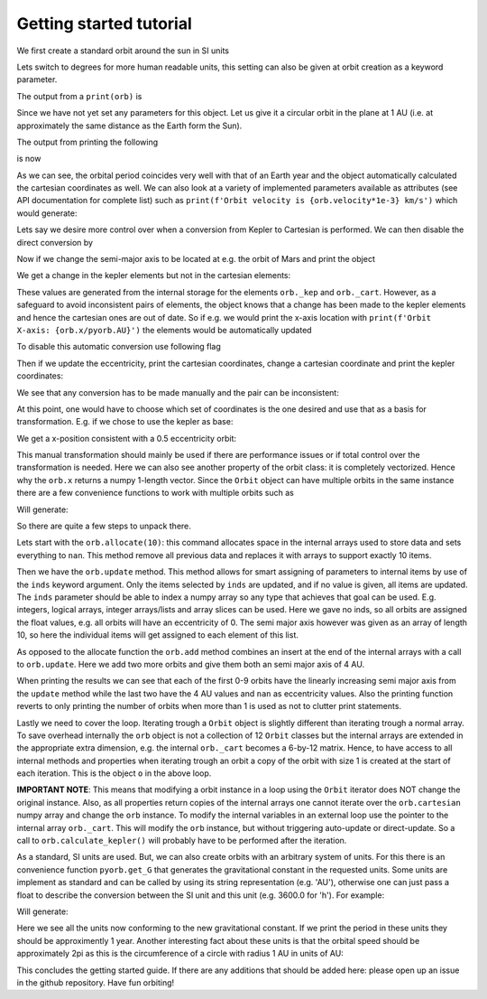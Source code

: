 Getting started tutorial
=========================

We first create a standard orbit around the sun in SI units

.. code-block:: python
    import pyorb
    orb = pyorb.Orbit(M0 = pyorb.M_sol)

Lets switch to degrees for more human readable units, this setting can also be given at orbit creation as a keyword parameter.

.. code-block:: python
    orb.degrees = True

The output from a ``print(orb)`` is

.. code-block:: bash
    a    : nan   x : nan
    e    : nan   y : nan
    i    : nan   z : nan
    omega: nan   vx: nan
    Omega: nan   vy: nan
    anom : nan   vz: nan

Since we have not yet set any parameters for this object. Let us give it a circular orbit in the plane at 1 AU (i.e. at approximately the same distance as the Earth form the Sun).


.. code-block:: python
    orb.update(a=1*pyorb.AU, e=0, i=0, omega=0, Omega=0, anom=0)

The output from printing the following

.. code-block:: python
    print(orb)
    print(f'Orbital period: {orb.period/(3600.0*24)} days')

is now

.. code-block:: bash
    a    : 1.4960e+11   x : 1.4960e+11
    e    : 0.0000e+00   y : 0.0000e+00
    i    : 0.0000e+00   z : 0.0000e+00
    omega: 0.0000e+00   vx: -0.0000e+00
    Omega: 0.0000e+00   vy: 2.9785e+04
    anom : 0.0000e+00   vz: 0.0000e+00
    Orbital period: [365.25137584] days

As we can see, the orbital period coincides very well with that of an Earth year and the object automatically calculated the cartesian coordinates as well. We can also look at a variety of implemented parameters available as attributes (see API documentation for complete list) such as ``print(f'Orbit velocity is {orb.velocity*1e-3} km/s')`` which would generate:

.. code-block:: bash
    Orbit velocity is 29.785142169221025 km/s

Lets say we desire more control over when a conversion from Kepler to Cartesian is performed. We can then disable the direct conversion by

.. code-block:: python
    orb.direct_update = False

Now if we change the semi-major axis to be located at e.g. the orbit of Mars and print the object

.. code-block:: python
    orb.a = 1.5237*pyorb.AU
    print(orb)

We get a change in the kepler elements but not in the cartesian elements:

.. code-block:: bash
    a    : 2.2794e+11   x : 1.4960e+11
    e    : 0.0000e+00   y : 0.0000e+00
    i    : 0.0000e+00   z : 0.0000e+00
    omega: 0.0000e+00   vx: -0.0000e+00
    Omega: 0.0000e+00   vy: 2.9785e+04
    anom : 0.0000e+00   vz: 0.0000e+00

These values are generated from the internal storage for the elements ``orb._kep`` and ``orb._cart``. However, as a safeguard to avoid inconsistent pairs of elements, the object knows that a change has been made to the kepler elements and hence the cartesian ones are out of date. So if e.g. we would print the x-axis location with ``print(f'Orbit X-axis: {orb.x/pyorb.AU}')`` the elements would be automatically updated

.. code-block:: bash
    Orbit X-axis: [1.5237]

To disable this automatic conversion use following flag 

.. code-block:: python
    orb.auto_update = False

Then if we update the eccentricity, print the cartesian coordinates, change a cartesian coordinate and print the kepler coordinates:

.. code-block:: python
    orb.e = 0.5
    print(f'Cartesian: {orb.cartesian}')
    orb.vz = 30e3
    print(f'Kepler: {orb.kepler}')
    print('Both:')
    print(orb)

We see that any conversion has to be made manually and the pair can be inconsistent:

.. code-block:: bash
    Cartesian: [[ 2.27942276e+11]
     [ 0.00000000e+00]
     [ 0.00000000e+00]
     [-0.00000000e+00]
     [ 2.41295901e+04]
     [ 0.00000000e+00]]
    Kepler: [[2.27942276e+11]
     [5.00000000e-01]
     [0.00000000e+00]
     [0.00000000e+00]
     [0.00000000e+00]
     [0.00000000e+00]]
    Both:
    a    : 2.2794e+11   x : 2.2794e+11
    e    : 5.0000e-01   y : 0.0000e+00
    i    : 0.0000e+00   z : 0.0000e+00
    omega: 0.0000e+00   vx: -0.0000e+00
    Omega: 0.0000e+00   vy: 2.4130e+04
    anom : 0.0000e+00   vz: 3.0000e+04

At this point, one would have to choose which set of coordinates is the one desired and use that as a basis for transformation. E.g. if we chose to use the kepler as base:

.. code-block:: python
    orb.calculate_cartesian()
    print(f'Orbit X-axis: {orb.x/pyorb.AU}')

We get a x-position consistent with a 0.5 eccentricity orbit:

.. code-block:: bash
    Orbit X-axis: [0.76185]

This manual transformation should mainly be used if there are performance issues or if total control over the transformation is needed. Here we can also see another property of the orbit class: it is completely vectorized. Hence why the ``orb.x`` returns a numpy 1-length vector. Since the ``Orbit`` object can have multiple orbits in the same instance there are a few convenience functions to work with multiple orbits such as

.. code-block:: python
    import numpy as np

    orb.auto_update = True
    orb.direct_update = True

    orb.allocate(10)
    orb.update(
        a=np.linspace(0.5,2,num=10)*pyorb.AU, 
        e=0, 
        i=0, 
        omega=0, 
        Omega=0, 
        anom=0,
    )
    orb.add(num=2, a=4*pyorb.AU)

    print(orb)
    print('Orbit semi major axis [AU]:')
    for i,o in enumerate(orb):
        print(f'Item {i}: a={o.a/pyorb.AU} AU, e={o.e}')

Will generate:

.. code-block:: bash
    12 Orbits
    Orbit semi major axis [AU]:
    Item 0: a=[0.5] AU, e=[0.]
    Item 1: a=[0.66666667] AU, e=[0.]
    Item 2: a=[0.83333333] AU, e=[0.]
    Item 3: a=[1.] AU, e=[0.]
    Item 4: a=[1.16666667] AU, e=[0.]
    Item 5: a=[1.33333333] AU, e=[0.]
    Item 6: a=[1.5] AU, e=[0.]
    Item 7: a=[1.66666667] AU, e=[0.]
    Item 8: a=[1.83333333] AU, e=[0.]
    Item 9: a=[2.] AU, e=[0.]
    Item 10: a=[4.] AU, e=[nan]
    Item 11: a=[4.] AU, e=[nan]

So there are quite a few steps to unpack there. 

Lets start with the ``orb.allocate(10)``: this command allocates space in the internal arrays used to store data and sets everything to ``nan``. This method remove all previous data and replaces it with arrays to support exactly 10 items.

Then we have the ``orb.update`` method. This method allows for smart assigning of parameters to internal items by use of the ``inds`` keyword argument. Only the items selected by ``inds`` are updated, and if no value is given, all items are updated. The ``inds`` parameter should be able to index a numpy array so any type that achieves that goal can be used. E.g. integers, logical arrays, integer arrays/lists and array slices can be used. Here we gave no inds, so all orbits are assigned the float values, e.g. all orbits will have an eccentricity of 0. The semi major axis however was given as an array of length 10, so here the individual items will get assigned to each element of this list. 

As opposed to the allocate function the ``orb.add`` method combines an insert at the end of the internal arrays with a call to ``orb.update``. Here we add two more orbits and give them both an semi major axis of 4 AU.

When printing the results we can see that each of the first 0-9 orbits have the linearly increasing semi major axis from the ``update`` method while the last two have the 4 AU values and ``nan`` as eccentricity values. Also the printing function reverts to only printing the number of orbits when more than 1 is used as not to clutter print statements.

Lastly we need to cover the loop. Iterating trough a ``Orbit`` object is slightly different than iterating trough a normal array. To save overhead internally the ``orb`` object is not a collection of 12 ``Orbit`` classes but the internal arrays are extended in the appropriate extra dimension, e.g. the internal ``orb._cart`` becomes a 6-by-12 matrix. Hence, to have access to all internal methods and properties when iterating trough an orbit a copy of the orbit with size 1 is created at the start of each iteration. This is the object ``o`` in the above loop.

**IMPORTANT NOTE**: This means that modifying a orbit instance in a loop using the ``Orbit`` iterator does NOT change the original instance. Also, as all properties return copies of the internal arrays one cannot iterate over the ``orb.cartesian`` numpy array and change the ``orb`` instance. To modify the internal variables in an external loop use the pointer to the internal array ``orb._cart``. This will modify the ``orb`` instance, but without triggering auto-update or direct-update. So a call to ``orb.calculate_kepler()`` will probably have to be performed after the iteration.

As a standard, SI units are used. But, we can also create orbits with an arbitrary system of units. For this there is an convenience function ``pyorb.get_G`` that generates the gravitational constant in the requested units. Some units are implement as standard and can be called by using its string representation (e.g. 'AU'), otherwise one can just pass a float to describe the conversion between the SI unit and this unit (e.g. 3600.0 for 'h'). For example:

.. code-block:: python
    :linenos:

    G_ast = pyorb.get_G(length='AU', mass='Msol', time='y')
    print(f'SI gravitation constant: {pyorb.G} m^3 kg^-1 s^-2')
    print(f'Astronomical gravitation constant: {G_ast} AU^3 Msol^-1 y^-2')

    orb2 = pyorb.Orbit(M0 = 1.0, G=G_ast)
    orb2.update(a=1, e=0, i=0, omega=0, Omega=0, anom=0)

    print(orb2)

Will generate:

.. code-block:: bash
    SI gravitation constant: 6.6743e-11 m^3 kg^-1 s^-2
    Astronomical gravitation constant: 39.47812018693255 AU^3 Msol^-1 y^-2
    a    : 1.0000e+00   x : 1.0000e+00
    e    : 0.0000e+00   y : 0.0000e+00
    i    : 0.0000e+00   z : 0.0000e+00
    omega: 0.0000e+00   vx: -0.0000e+00
    Omega: 0.0000e+00   vy: 6.2832e+00
    anom : 0.0000e+00   vz: 0.0000e+00

Here we see all the units now conforming to the new gravitational constant. If we print the period in these units they should be approximently 1 year. Another interesting fact about these units is that the orbital speed should be approximately 2pi as this is the circumference of a circle with radius 1 AU in units of AU:

.. code-block:: python
    print(f'Orbital period: {orb2.period} years')
    print(f'Orbital speed: {orb2.speed} AU/y')

.. code-block:: bash
    Orbital period: [1.00000377] years
    Orbital speed: [6.28316164] AU/y


This concludes the getting started guide. If there are any additions that should be added here: please open up an issue in the github repository. Have fun orbiting!